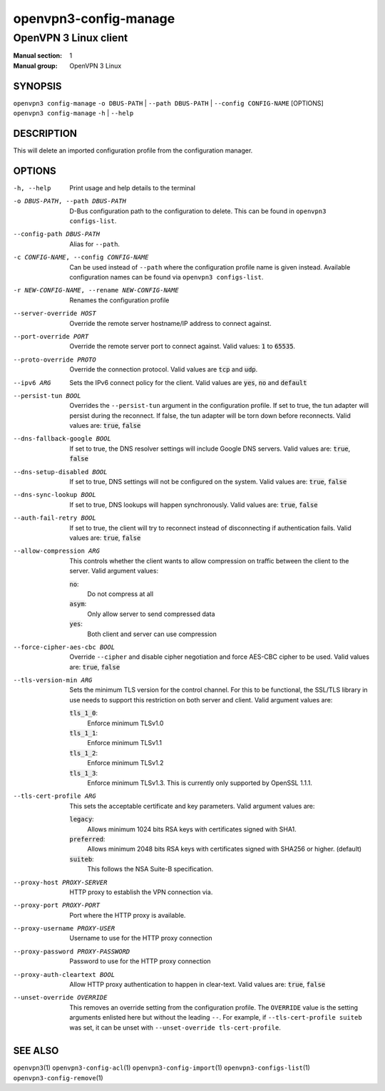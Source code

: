 ======================
openvpn3-config-manage
======================

----------------------
OpenVPN 3 Linux client
----------------------

:Manual section: 1
:Manual group: OpenVPN 3 Linux

SYNOPSIS
========
| ``openvpn3 config-manage`` ``-o DBUS-PATH`` | ``--path DBUS-PATH`` | ``--config CONFIG-NAME`` [OPTIONS]
| ``openvpn3 config-manage`` ``-h`` | ``--help``


DESCRIPTION
===========
This will delete an imported configuration profile from the configuration
manager.

OPTIONS
=======

-h, --help              Print  usage and help details to the terminal

-o DBUS-PATH, --path DBUS-PATH
                        D-Bus configuration path to the
                        configuration to delete.  This can be found in
                        ``openvpn3 configs-list``.

--config-path DBUS-PATH
                        Alias for ``--path``.

-c CONFIG-NAME, --config CONFIG-NAME
                        Can be used instead of ``--path`` where the
                        configuration profile name is given instead.  Available
                        configuration names can be found via
                        ``openvpn3 configs-list``.

-r NEW-CONFIG-NAME, --rename NEW-CONFIG-NAME
                        Renames the configuration profile

--server-override HOST
                        Override the remote server hostname/IP address to
                        connect against.

--port-override PORT
                        Override the remote server port to connect against.
                        Valid values: :code:`1` to :code:`65535`.

--proto-override PROTO
                        Override the connection protocol.  Valid values are
                        :code:`tcp` and :code:`udp`.

--ipv6 ARG
                        Sets the IPv6 connect policy for the client.  Valid
                        values are :code:`yes`, :code:`no` and :code:`default`

--persist-tun BOOL
                        Overrides the ``--persist-tun`` argument in the
                        configuration profile.  If set to true, the tun
                        adapter will persist during the reconnect.  If false,
                        the tun adapter will be torn down before reconnects.
                        Valid values are: :code:`true`, :code:`false`

--dns-fallback-google BOOL
                        If set to true, the DNS resolver settings will include
                        Google DNS servers.  Valid values are: :code:`true`,
                        :code:`false`


--dns-setup-disabled BOOL
                        If set to true, DNS settings will not be configured
                        on the system.  Valid values are: :code:`true`,
                        :code:`false`


--dns-sync-lookup BOOL
                        If set to true, DNS lookups will happen synchronously.
                        Valid values are: :code:`true`, :code:`false`

--auth-fail-retry BOOL
                        If set to true, the client will try to reconnect instead
                        of disconnecting if authentication fails.  Valid values
                        are: :code:`true`, :code:`false`

--allow-compression ARG
                        This controls whether the client wants to allow
                        compression on traffic between the client to the server.
                        Valid argument values:

                        :code:`no`:
                          Do not compress at all

                        :code:`asym`:
                          Only allow server to send compressed data

                        :code:`yes`:
                          Both client and server can use compression

--force-cipher-aes-cbc BOOL
                        Override ``--cipher`` and disable cipher negotiation
                        and force AES-CBC cipher to be used.  Valid values
                        are: :code:`true`, :code:`false`

--tls-version-min ARG
                        Sets the minimum TLS version for the control channel.
                        For this to be functional, the SSL/TLS library in use
                        needs to support this restriction on both server and
                        client.  Valid argument values are:

                        :code:`tls_1_0`:
                          Enforce minimum TLSv1.0

                        :code:`tls_1_1`:
                          Enforce minimum TLSv1.1

                        :code:`tls_1_2`:
                          Enforce minimum TLSv1.2

                        :code:`tls_1_3`:
                          Enforce minimum TLSv1.3.  This is currently only
                          supported by OpenSSL 1.1.1.


--tls-cert-profile ARG
                        This sets the acceptable certificate and key parameters.
                        Valid argument values are:

                        :code:`legacy`:
                          Allows minimum 1024 bits RSA keys with certificates
                          signed with SHA1.

                        :code:`preferred`:
                          Allows minimum 2048 bits RSA keys with certificates
                          signed with SHA256 or higher. (default)

                        :code:`suiteb`:
                          This follows the NSA Suite-B specification.


--proxy-host PROXY-SERVER
                        HTTP proxy to establish the VPN connection via.

--proxy-port PROXY-PORT
                        Port where the HTTP proxy is available.

--proxy-username PROXY-USER
                        Username to use for the HTTP proxy connection

--proxy-password PROXY-PASSWORD
                        Password to use for the HTTP proxy connection

--proxy-auth-cleartext BOOL
                        Allow HTTP proxy authentication to happen in clear-text.
                        Valid values are: :code:`true`, :code:`false`

--unset-override OVERRIDE
                        This removes an override setting from the configuration
                        profile.  The ``OVERRIDE`` value is the setting
                        arguments enlisted here but without the leading ``--``.
                        For example, if ``--tls-cert-profile suiteb`` was set,
                        it can be unset with
                        ``--unset-override tls-cert-profile``.

SEE ALSO
========

``openvpn3``\(1)
``openvpn3-config-acl``\(1)
``openvpn3-config-import``\(1)
``openvpn3-configs-list``\(1)
``openvpn3-config-remove``\(1)
